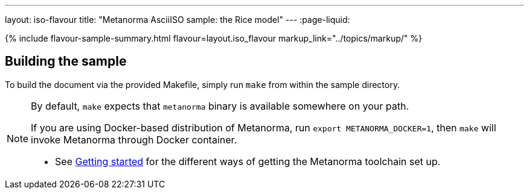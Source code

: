 ---
layout: iso-flavour
title: "Metanorma AsciiISO sample: the Rice model"
---
:page-liquid:

{% include flavour-sample-summary.html
  flavour=layout.iso_flavour
  markup_link="../topics/markup/" %}

== Building the sample

To build the document via the provided Makefile, simply run `make` from within
the sample directory.

[NOTE]
====
By default, `make` expects that  `metanorma` binary is available somewhere on your path.

If you are using Docker-based distribution of Metanorma,
run `export METANORMA_DOCKER=1`, then `make` will invoke Metanorma through Docker container.

- See link:/author/getting-started/#install-metanorma[Getting started]
  for the different ways of getting the Metanorma toolchain set up.
====
